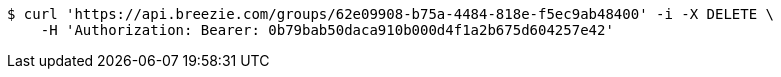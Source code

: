 [source,bash]
----
$ curl 'https://api.breezie.com/groups/62e09908-b75a-4484-818e-f5ec9ab48400' -i -X DELETE \
    -H 'Authorization: Bearer: 0b79bab50daca910b000d4f1a2b675d604257e42'
----